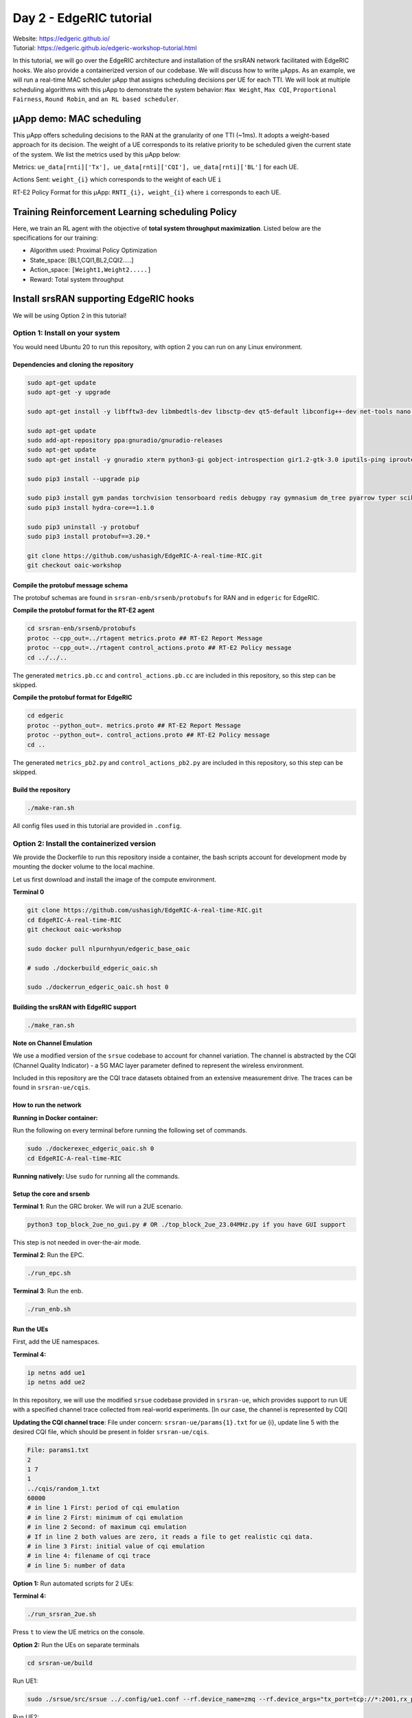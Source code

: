 Day 2 - EdgeRIC tutorial 
------------------------
| Website: https://edgeric.github.io/
| Tutorial: https://edgeric.github.io/edgeric-workshop-tutorial.html


In this tutorial, we will go over the EdgeRIC architecture and installation of the srsRAN network facilitated with EdgeRIC hooks. We also provide a containerized version of our codebase. We will discuss how to write μApps. As an example, we will run a real-time MAC scheduler μApp that assigns scheduling decisions per UE for each TTI. We will look at multiple scheduling algorithms with this μApp to demonstrate the system behavior: ``Max Weight``, ``Max CQI``, ``Proportional Fairness``, ``Round Robin``, and ``an RL based scheduler``.

μApp demo: MAC scheduling
""""""""""""""""""""""""""
This μApp offers scheduling decisions to the RAN at the granularity of one TTI (~1ms). It adopts a weight-based approach for its decision. The weight of a UE corresponds to its relative priority to be scheduled given the current state of the system. We list the metrics used by this μApp below:

Metrics: ``ue_data[rnti]['Tx'], ue_data[rnti]['CQI'], ue_data[rnti]['BL']`` for each UE.

Actions Sent: ``weight_{i}`` which corresponds to the weight of each UE ``i``

RT-E2 Policy Format for this μApp: ``RNTI_{i}, weight_{i}`` where ``i`` corresponds to each UE.

Training Reinforcement Learning scheduling Policy
""""""""""""""""""""""""""

Here, we train an RL agent with the objective of **total system throughput maximization**. Listed below are the specifications for our training:

- Algorithm used: Proximal Policy Optimization
- State_space: [BL1,CQI1,BL2,CQI2.....]
- Action_space: ``[Weight1,Weight2.....]``
- Reward: Total system throughput

Install srsRAN supporting EdgeRIC hooks
""""""""""""""""""""""""""

We will be using Option 2 in this tutorial!

Option 1: Install on your system
^^^^^^^^^^^^^^^^^^^^^^^^^^^^^

You would need Ubuntu 20 to run this repository, with option 2 you can run on any Linux environment.

Dependencies and cloning the repository
===============

.. code-block:: bash

    sudo apt-get update
    sudo apt-get -y upgrade

    sudo apt-get install -y libfftw3-dev libmbedtls-dev libsctp-dev qt5-default libconfig++-dev net-tools nano libtool pkg-config build-essential autoconf automake git python3 python3-distutils python3-pip python3-apt libzmq3-dev python3-zmq software-properties-common

    sudo apt-get update
    sudo add-apt-repository ppa:gnuradio/gnuradio-releases
    sudo apt-get update
    sudo apt-get install -y gnuradio xterm python3-gi gobject-introspection gir1.2-gtk-3.0 iputils-ping iproute2 libx11-dev iperf

    sudo pip3 install --upgrade pip

    sudo pip3 install gym pandas torchvision tensorboard redis debugpy ray gymnasium dm_tree pyarrow typer scikit-image plotly
    sudo pip3 install hydra-core==1.1.0

    sudo pip3 uninstall -y protobuf
    sudo pip3 install protobuf==3.20.*

    git clone https://github.com/ushasigh/EdgeRIC-A-real-time-RIC.git
    git checkout oaic-workshop

Compile the protobuf message schema
===============

The protobuf schemas are found in ``srsran-enb/srsenb/protobufs`` for RAN and in ``edgeric`` for EdgeRIC.

**Compile the protobuf format for the RT-E2 agent**

.. code-block:: bash

    cd srsran-enb/srsenb/protobufs
    protoc --cpp_out=../rtagent metrics.proto ## RT-E2 Report Message
    protoc --cpp_out=../rtagent control_actions.proto ## RT-E2 Policy message
    cd ../../..

The generated ``metrics.pb.cc`` and ``control_actions.pb.cc`` are included in this repository, so this step can be skipped.

**Compile the protobuf format for EdgeRIC**

.. code-block:: bash

    cd edgeric
    protoc --python_out=. metrics.proto ## RT-E2 Report Message
    protoc --python_out=. control_actions.proto ## RT-E2 Policy message
    cd ..

The generated ``metrics_pb2.py`` and ``control_actions_pb2.py`` are included in this repository, so this step can be skipped.

Build the repository
===============

.. code-block:: bash

    ./make-ran.sh

All config files used in this tutorial are provided in ``.config``.

Option 2: Install the containerized version
^^^^^^^^^^^^^^^^^^^^^^^^^^^^^

We provide the Dockerfile to run this repository inside a container, the bash scripts account for development mode by mounting the docker volume to the local machine.

.. image:: edgeric-docker.png
   :alt: EdgeRIC docker
   :align: center

Let us first download and install the image of the compute environment.

**Terminal 0**

.. code-block:: bash

    git clone https://github.com/ushasigh/EdgeRIC-A-real-time-RIC.git
    cd EdgeRIC-A-real-time-RIC
    git checkout oaic-workshop

    sudo docker pull nlpurnhyun/edgeric_base_oaic

    # sudo ./dockerbuild_edgeric_oaic.sh

    sudo ./dockerrun_edgeric_oaic.sh host 0

Building the srsRAN with EdgeRIC support
===============

.. code-block:: bash

    ./make_ran.sh

**Note on Channel Emulation**  

We use a modified version of the ``srsue`` codebase to account for channel variation. The channel is abstracted by the CQI (Channel Quality Indicator) - a 5G MAC layer parameter defined to represent the wireless environment.

.. image:: tiny-twin++.png
   :alt: CQI emulation
   :align: center

Included in this repository are the CQI trace datasets obtained from an extensive measurement drive. The traces can be found in ``srsran-ue/cqis``.

How to run the network
===============

**Running in Docker container:**  

Run the following on every terminal before running the following set of commands.

.. code-block:: bash

    sudo ./dockerexec_edgeric_oaic.sh 0
    cd EdgeRIC-A-real-time-RIC

**Running natively:** Use ``sudo`` for running all the commands.

Setup the core and srsenb
===============

**Terminal 1**: Run the GRC broker. We will run a 2UE scenario.

.. code-block:: bash

    python3 top_block_2ue_no_gui.py # OR ./top_block_2ue_23.04MHz.py if you have GUI support

This step is not needed in over-the-air mode.

**Terminal 2**: Run the EPC.

.. code-block:: bash

    ./run_epc.sh

**Terminal 3**: Run the enb.

.. code-block:: bash

    ./run_enb.sh

Run the UEs
===============

First, add the UE namespaces.

**Terminal 4:**  

.. code-block:: bash

    ip netns add ue1
    ip netns add ue2

In this repository, we will use the modified ``srsue`` codebase provided in ``srsran-ue``, which provides support to run UE with a specified channel trace collected from real-world experiments. [In our case, the channel is represented by CQI]

**Updating the CQI channel trace**: File under concern: ``srsran-ue/params{1}.txt`` for ue {i}, update line 5 with the desired CQI file, which should be present in folder ``srsran-ue/cqis``.

.. code-block:: text

    File: params1.txt
    2
    1 7
    1
    ../cqis/random_1.txt
    60000
    # in line 1 First: period of cqi emulation 
    # in line 2 First: minimum of cqi emulation
    # in line 2 Second: of maximum cqi emulation
    # If in line 2 both values are zero, it reads a file to get realistic cqi data.
    # in line 3 First: initial value of cqi emulation
    # in line 4: filename of cqi trace 
    # in line 5: number of data 

**Option 1:** Run automated scripts for 2 UEs:

**Terminal 4:**  

.. code-block:: bash

    ./run_srsran_2ue.sh 

Press ``t`` to view the UE metrics on the console.

**Option 2:** Run the UEs on separate terminals

.. code-block:: bash

    cd srsran-ue/build

Run UE1:

.. code-block:: bash

    sudo ./srsue/src/srsue ../.config/ue1.conf --rf.device_name=zmq --rf.device_args="tx_port=tcp://*:2001,rx_port=tcp://localhost:2000,id=ue,base_srate=23.04e6" --gw.netns=ue1 --params_filename="../params1.txt"

Run UE2: 

.. code-block:: bash

    sudo ./srsue/src/srsue2 ../.config/ue2.conf --rf.device_name=zmq --rf.device_args="tx_port=tcp://*:2011,rx_port=tcp://localhost:2010,id=ue,base_srate=23.04e6" --gw.netns=ue2 --params_filename="../params2.txt"

Press ``t`` to view the UE metrics on the console.

Known Issue
===============

**Make sure you have an immediate UE attach; UEs should not try to reattach**. After every run, a clean build may be necessary; otherwise, UEs may not attach. Run the following inside the container:

**Terminal 0**

.. code-block:: bash

    ./stop_ran.sh
    ./make_ran.sh

**What does immediate attach look like**

.. code-block:: text

    Attaching UE...
    Closing stdin thread.
    Current sample rate is 1.92 MHz with a base rate of 23.04 MHz (x12 decimation)
    Current sample rate is 1.92 MHz with a base rate of 23.04 MHz (x12 decimation)
    . # of cqis: 60000 done!
    Attaching UE...
    Closing stdin thread.
    Current sample rate is 1.92 MHz with a base rate of 23.04 MHz (x12 decimation)
    Current sample rate is 1.92 MHz with a base rate of 23.04 MHz (x12 decimation)
    .

    Found Cell:  Mode=FDD, PCI=1, PRB=25, Ports=1, CP=Normal, CFO=-0.2 KHz
    Found Cell:  Mode=FDD, PCI=1, PRB=25, Ports=1, CP=Normal, CFO=-0.2 KHz
    Current sample rate is 5.76 MHz with a base rate of 23.04 MHz (x4 decimation)
    Current sample rate is 5.76 MHz with a base rate of 23.04 MHz (x4 decimation)
    Current sample rate is 5.76 MHz with a base rate of 23.04 MHz (x4 decimation)
    Current sample rate is 5.76 MHz with a base rate of 23.04 MHz (x4 decimation)
    Found PLMN:  Id=00101, TAC=7
    Found PLMN:  Id=00101, TAC=7
    Random Access Transmission: seq=9, tti=341, ra-rnti=0x2
    Random Access Transmission: seq=20, tti=341, ra-rnti=0x2
    RRC Connected
    Random Access Complete.     c-rnti=0x46, ta=0
    RRC Connected
    Random Access Complete.     c-rnti=0x47, ta=0
    Network attach successful. IP: 172.16.0.2
    Network attach successful. IP: 172.16.0.3
    Software Radio Systems RAN (srsRAN) 5/8/2024 22:38:19 TZ:0
    Software Radio Systems RAN (srsRAN) 5/8/2024 22:38:19 TZ:0

If you do not observe this, please rebuild srsRAN by running ``./make_ran.sh``.

Stream Traffic:
===============

The traffic generators are located in the folder ``/traffic-generator``.

Running Downlink iperf traffic
===============

**Terminal 5:** 

.. code-block:: bash

    cd traffic-generator
    ./iperf_server_2ues.sh

**Terminal 6:** 

.. code-block:: bash

    cd traffic-generator
    # ./iperf_client_2ues.sh <rate_ue{i}> <duration>, eg: below
    ./iperf_client_2ues.sh 21M 5M 10000

Running EdgeRIC
===============

**Terminal 7:** 

.. code-block:: bash

    cd edgeric
    redis-server

EdgeRIC messenger
===============

.. code-block:: bash

    edgeric_messenger
    ├── get_metrics_multi()  # get_metrics(): receive metrics from RAN, called by all μApps
    │   ├── returns ue_data dictionary
    ├── send_scheduling_weight() # send the RT-E2 scheduling policy message to RAN

μApps supported in this codebase
===============

.. code-block:: bash

    ├── /muApp1           # weight based abstraction of downlink scheduling control
    │   ├── muApp1_run_DL_scheduling.py
    ├── /muApp2           # training an RL agent to compute downlink scheduling policy
        ├── muApp2_train_RL_DL_scheduling.py
    ├── /muApp3           # Monitoring the realtime metrics
        ├── muApp3_monitor.py    

Running muApp1 - downlink scheduler
===============

**Weight Based abstraction of control** The scheduling logic in ``srsenb`` is updated to support a weight-based abstraction to allocate the number of RBGs to allocate per UE. A weight-based abstraction allows us to implement any kind of scheduling policy where we provide a weight ``w_i`` for each UE, the RAN then allocates ``[w_i*available_rbgs]`` RBGs to each UE.     

**Terminal 8:** 

.. code-block:: bash

    cd edgeric
    cd muApp1
    redis-cli set scheduling_algorithm "Max CQI" # setting an initial scheduler
    sudo python3 muApp1_run_DL_scheduling.py # sudo not required if you are running in docker

Setting the scheduler algorithm manually
===============

Set the scheduling algorithm you want to run:

.. code-block:: bash

    # Line 259
    selected_algorithm = "Max CQI"   # selection can be: Max CQI, Max Weight,
                                     # Proportional Fair (PF), Round Robin 
                                     # RL - models are included for 2 UEs

If the algorithm selected is RL, set the directory for the RL model:

.. code-block:: bash

    # Line 270
    rl_model_name = "Fully Trained Model"  # selection can be Initial Model,
                                           # Half Trained Model, Fully Trained Model - to see benefits, run UE1 with load 5Mbps, UE2 with 21Mbps

The respective models are saved in:

.. code-block:: bash

    ├── ../rl_model/           
        ├── initial_model 
          ├──model_demo.pt
        ├── half_trained_model 
          ├──model_demo.pt
        ├── fully_trained_model 
          ├──model_demo.pt

Using redis to update the scheduling algorithm
===============

**Terminal 9:**

.. code-block:: bash

    redis-cli set scheduling_algorithm "Max Weight" #selection can be: Max CQI, Max Weight,
                                                    # Proportional Fair (PF), Round Robin
                                                    # RL - models are included for 2 UEs

**What to observe**  

**Terminal 3** - srsenb terminal will show the scheduling allocations

.. code-block:: text

    time: 1722802166592145 rnti: 70 alloc_mask: 1111111000000 # the 1s indicate the PRBs allocated to RNTI 70
    time: 1722802166592178 rnti: 71 alloc_mask: 0000000111111 # the 1s indicate the PRBs allocated to RNTI 71
    time: 1722802168789991 rnti: 71 alloc_mask: 1111110000000 
    time: 1722802168790027 rnti: 70 alloc_mask: 0000001111111 
    time: 1722802170990251 rnti: 70 alloc_mask: 1111111000000 
    time: 1722802170990285 rnti: 71 alloc_mask: 0000000111111 
    time: 1722802173211321 rnti: 70 alloc_mask: 1111111000000 
    time: 1722802173211351 rnti: 71 alloc_mask: 0000000111111 
    time: 1722802175402790 rnti: 71 alloc_mask: 1111110000000 
    time: 1722802175402823 rnti: 70 alloc_mask: 0000001111111 

**Terminal 8** - muApp1 terminal will show the algorithms selected and will print the total average system throughput observed

.. code-block:: text

    Algorithm index:  2  ,  Max Weight
    total system throughput: 8.781944 

    Algorithm index:  2  ,  Max Weight
    total system throughput: 8.063600000000001 

    Algorithm index:  2  ,  Max Weight
    total system throughput: 8.093352 

    Algorithm index:  2  ,  Max Weight
    total system throughput: 8.071168 

**Terminal 9** - To observe the throughput updates, let us update the scheduler with the following command:

.. code-block:: bash

    redis-cli set scheduling_algorithm "RL" 

**Terminal 8** - Increased system throughput observed with our trained RL model

.. code-block:: text

    Algorithm index:  20  ,  RL
    Executing RL model at: ./rl_model/fully_trained_model
    total system throughput: 12.071200000000001 

    Algorithm index:  20  ,  RL
    Executing RL model at: ./rl_model/fully_trained_model
    total system throughput: 11.727624 

    Algorithm index:  20  ,  RL
    Executing RL model at: ./rl_model/fully_trained_model
    total system throughput: 11.714879999999999 

    Algorithm index:  20  ,  RL
    Executing RL model at: ./rl_model/fully_trained_model
    total system throughput: 11.710384 

    Algorithm index:  20  ,  RL
    Executing RL model at: ./rl_model/fully_trained_model
    total system throughput: 11.743776 

Running muApp3 - Monitoring
===============

This muApp will help us see the RT-E2 Report Message from the RAN and the RT-E2 Policy message sent to RAN.

**Terminal 10:**

.. code-block:: bash

    cd edgeric/muApp3
    python3 muApp3_monitor_terminal.py 

**What to observe**  

.. code-block:: text

    RT-E2 Report: 

    RAN Index: 791000, RIC index: 790998 

    UE Dictionary: {70: {'CQI': 7, 'SNR': 115.46858215332031, 'Backlog': 384977, 'Pending Data': 0, 'Tx_brate': 1980.0, 'Rx_brate': 0.0}, 71: {'CQI': 8, 'SNR': 116.41766357421875, 'Backlog': 1503, 'Pending Data': 0, 'Tx_brate': 0.0, 'Rx_brate': 0.0}} 

    RT-E2 Policy (Scheduling): 
    Sent to RAN: ran_index: 790999
    weights: 70.0
    weights: -0.15028022229671478
    weights: 71.0
    weights: 1.150280237197876

Running muApp2 - Training an RL policy for scheduling
===============

.. image:: training_rl.png
   :alt: Open AI gym interface
   :align: center

We are training a PPO agent with the objective of throughput maximization in this particular study.

Usage
===============

.. code-block:: bash

    cd muApp2
    python3 muApp2_train_RL_DL_scheduling.py --config-name=edge_ric

muApp2_train_RL_DL_scheduling.py
===============

* Trains PPO agent for ```num_iters``` number of iterations
    * One iteration consists of training on 2048 samples and evaluating for 2048 timesteps
    * The evaluation metric (avg reward per episode) is plotted as the training graph
    * ``outputs/`` folder will save the training log, ``eval_R_avg`` is the metric plotted to visualize the training


Repo Structure
===============

.. code-block:: bash

    ├── conf
    │   ├── edge_ric.yaml   # Config file for edgeric RL training
    │   ├── example.yaml
    │   ├── simpler_streaming.yaml
    │   └── single_agent.yaml
    ├── outputs # Output logs of each training sorted chronologically
    │   ├── 2022-10-07
             ├── model_best.pt # Saved policy neural network weights
    │          .
    │          .
    │          .
    │          
    └── ../stream_rl # Name of the python package implementing the simulator mechanisms
        ├── callbacks.py
        ├── envs # All the envs
        │   ├── cqi_traces
        │   │   ├── data.csv # CQI trace to be used by simulation env
        │   │   └── trace_generator.py # Code to generate synthetic CQI traces
        │   ├── edge_ric.py # Our Env 
        │   ├── simpler_streaming_env.py
        │   ├── single_agent_env.py
        │   └── streaming_env.py
        │   └── __init__.py
        ├── __init__.py
        ├── plots.py # All plotting code
        ├── policy_net # Custom policy net architectures (not currently used)
        │   ├── conv_policy.py
        │   ├── __init__.py
        ├── registry # Registry system for registering envs and rewards (to keep things modular)
        │   └── __init__.py
        └── rewards.py # Definition of reward functions to be used in envs

Once the training completes: take the model_best.pt and save in the ../rl_model folder

EdgeRIC Env (edge_ric.py)
===============

* State_space : ``[BL1,CQI1,BL2,CQI2.....]`` (if augmented_state_space=False)
* Action_space : ``[Weight1,Weight2.....]``
* Parameters of the env configurable in ``"./conf/edge_ric.yml"``, under ``env_config`` field


